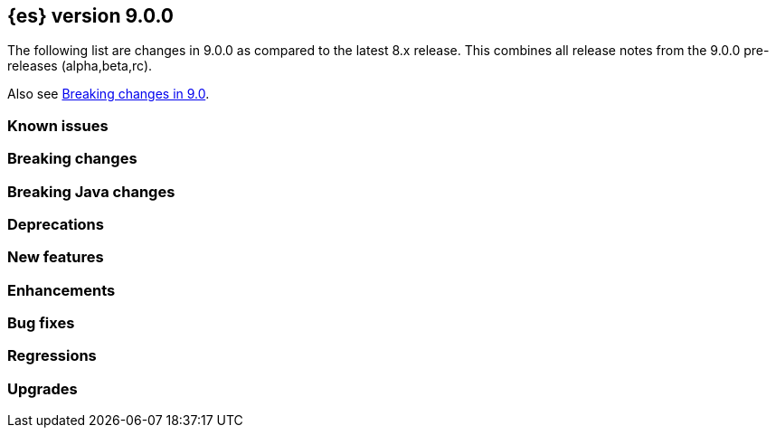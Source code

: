 [[release-notes-9.0.0]]
== {es} version 9.0.0

The following list are changes in 9.0.0 as compared to the latest 8.x release. This combines all
release notes from the 9.0.0 pre-releases (alpha,beta,rc).

Also see <<breaking-changes-9.0,Breaking changes in 9.0>>.

//See https://www.elastic.co/guide/en/elasticsearch/reference/8.0/migrating-8.0.html#breaking-changes-8.0 for example formatting

[[known-issues-9.0.0]]
[float]
=== Known issues


[[breaking-9.0.0]]
[float]
=== Breaking changes


[[breaking-java-9.0.0]]
[float]
=== Breaking Java changes
[[breaking-rest-9.0.0]]


[[deprecation-9.0.0]]
[float]
=== Deprecations

[[feature-9.0.0]]
[float]
=== New features

[[enhancement-9.0.0]]
[float]
=== Enhancements

[[bug-9.0.0]]
[float]
=== Bug fixes

[[regression-9.0.0]]
[float]
=== Regressions

[[upgrade-9.0.0]]
[float]
=== Upgrades
